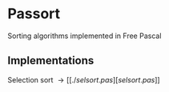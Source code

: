 * Passort
Sorting algorithms implemented in Free Pascal

** Implementations
Selection sort \to [[./selsort.pas][selsort.pas]]
